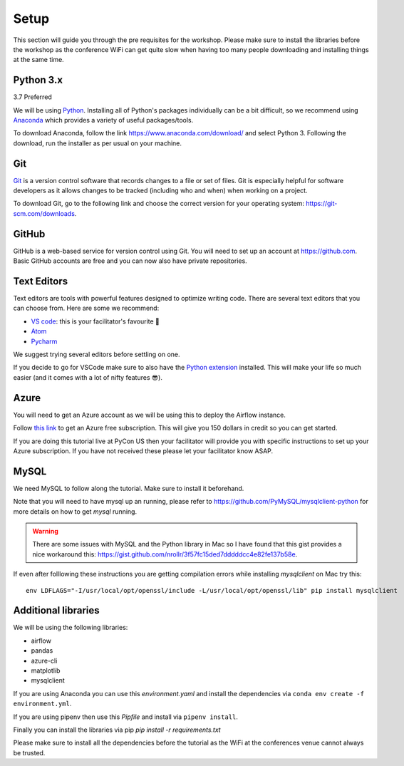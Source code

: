 Setup
===============
This section will guide you through the pre requisites for the workshop.
Please make sure to install the libraries before the workshop as the conference WiFi 
can get quite slow when having too many people downloading and installing things at the same 
time.

Python 3.x
++++++++++

3.7 Preferred

We will be using `Python <https://www.python.org/>`_.
Installing all of Python's packages individually can be a bit
difficult, so we recommend using `Anaconda <https://www.anaconda.com/>`_ which
provides a variety of useful packages/tools.

To download Anaconda, follow the link https://www.anaconda.com/download/ and select
Python 3. Following the download, run the installer as per usual on your machine.

Git
+++

`Git <https://git-scm.com/>`_ is a version control software that records changes
to a file or set of files. Git is especially helpful for software developers
as it allows changes to be tracked (including who and when) when working on a
project.

To download Git, go to the following link and choose the correct version for your
operating system: https://git-scm.com/downloads.

GitHub
++++++

GitHub is a web-based service for version control using Git. You will need
to set up an account at `https://github.com <https://github.com>`_. Basic GitHub accounts are
free and you can now also have private repositories.

Text Editors
++++++++++++

Text editors are tools with powerful features designed to optimize writing code.
There are several text editors that you can choose from.
Here are some we recommend:

- `VS code <https://code.visualstudio.com//?wt.mc_id=pyconCZ-github-taallard>`_: this is your facilitator's favourite 💜 

- `Atom <https://atom.io>`_

- `Pycharm <https://www.jetbrains.com/pycharm/download/>`_


We suggest trying several editors before settling on one.

If you decide to go for VSCode make sure to also
have the `Python extension <https://marketplace.visualstudio.com/itemdetails?itemName=ms-python.python/&wt.mc_id=PyCon-github-taallard>`_
installed. This will make your life so much easier (and it comes with a lot of nifty
features 😎).


Azure
+++++

You will need to get an Azure account as we will be using this to deploy the 
Airflow instance.

Follow `this link <https://azure.microsoft.com/en-us/free//?wt.mc_id=PyCon-github-taallard>`_ 
to get an Azure free subscription. This will give you 150 dollars in credit so you
can get started.

If you are doing this tutorial live at PyCon US then your
facilitator will provide you with specific instructions to set up your Azure 
subscription. If you have not received these please let your facilitator know ASAP.

MySQL
++++++

We need MySQL to follow along the tutorial. Make sure to install it beforehand.

Note that you will need to have mysql up an running, please refer to 
`https://github.com/PyMySQL/mysqlclient-python <https://github.com/PyMySQL/mysqlclient-python>`_
for more details on how to get `mysql` running.

.. warning:: There are some issues with MySQL and the Python library in Mac so I have found that this gist provides a nice workaround this: `https://gist.github.com/nrollr/3f57fc15ded7dddddcc4e82fe137b58e <https://gist.github.com/nrollr/3f57fc15ded7dddddcc4e82fe137b58e>`_.

If even after folllowing these instructions you are getting compilation errors while installing 
`mysqlclient` on Mac try this:
::
    env LDFLAGS="-I/usr/local/opt/openssl/include -L/usr/local/opt/openssl/lib" pip install mysqlclient

Additional libraries
+++++++++++++++++++++

We will be using the following libraries:

- airflow
- pandas
- azure-cli
- matplotlib
- mysqlclient


If you are using Anaconda you can use this `environment.yaml` and install the 
dependencies via ``conda env create -f environment.yml``.

If you are using pipenv then use this `Pipfile` and install via ``pipenv install``.

Finally you can install the libraries via pip `pip install -r requirements.txt`

Please make sure to install all the dependencies before the tutorial as the WiFi 
at the conferences venue cannot always be trusted.



